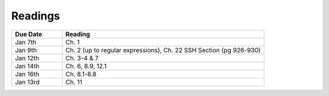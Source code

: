 .. _readings:

Readings
========

.. csv-table::
   :header: Due Date, Reading
   :widths: 20,80

   Jan 7th, "Ch. 1"
   Jan 9th, "Ch. 2 (up to regular expressions), Ch. 22 SSH Section (pg 926-930)"
   Jan 12th, "Ch. 3-4 & 7"
   Jan 14th, "Ch. 6, 8.9, 12.1"
   Jan 16th, "Ch. 8.1-8.8"
   Jan 13rd, "Ch. 11"
